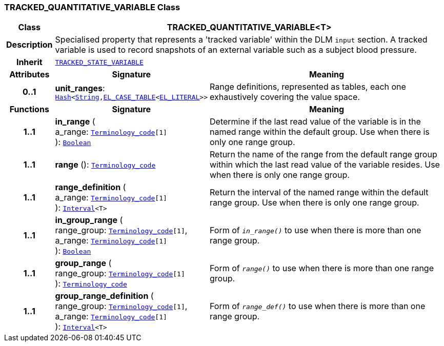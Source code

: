 === TRACKED_QUANTITATIVE_VARIABLE Class

[cols="^1,3,5"]
|===
h|*Class*
2+^h|*TRACKED_QUANTITATIVE_VARIABLE<T>*

h|*Description*
2+a|Specialised property that represents a 'tracked variable' within the DLM `input` section. A tracked variable is used to record snapshots of an external variable such as a subject blood pressure.

h|*Inherit*
2+|`<<_tracked_state_variable_class,TRACKED_STATE_VARIABLE>>`

h|*Attributes*
^h|*Signature*
^h|*Meaning*

h|*0..1*
|*unit_ranges*: `link:/releases/BASE/{base_release}/foundation_types.html#_hash_class[Hash^]<link:/releases/BASE/{base_release}/foundation_types.html#_string_class[String^],link:/releases/LANG/{lang_release}/bmm.html#_el_case_table_class[EL_CASE_TABLE^]<link:/releases/LANG/{lang_release}/bmm.html#_el_literal_class[EL_LITERAL^]>>`
a|Range definitions, represented as tables, each one exhaustively covering the value space.
h|*Functions*
^h|*Signature*
^h|*Meaning*

h|*1..1*
|*in_range* ( +
a_range: `link:/releases/BASE/{base_release}/foundation_types.html#_terminology_code_class[Terminology_code^][1]` +
): `link:/releases/BASE/{base_release}/foundation_types.html#_boolean_class[Boolean^]`
a|Determine if the last read value of the variable is in the named range within the default group. Use when there is only one range group.

h|*1..1*
|*range* (): `link:/releases/BASE/{base_release}/foundation_types.html#_terminology_code_class[Terminology_code^]`
a|Return the name of the range from the default range group within which the last read value of the variable resides. Use when there is only one range group.

h|*1..1*
|*range_definition* ( +
a_range: `link:/releases/BASE/{base_release}/foundation_types.html#_terminology_code_class[Terminology_code^][1]` +
): `link:/releases/BASE/{base_release}/foundation_types.html#_interval_class[Interval^]<T>`
a|Return the interval of the named range within the default range group. Use when there is only one range group.

h|*1..1*
|*in_group_range* ( +
range_group: `link:/releases/BASE/{base_release}/foundation_types.html#_terminology_code_class[Terminology_code^][1]`, +
a_range: `link:/releases/BASE/{base_release}/foundation_types.html#_terminology_code_class[Terminology_code^][1]` +
): `link:/releases/BASE/{base_release}/foundation_types.html#_boolean_class[Boolean^]`
a|Form of `_in_range()_` to use when there is more than one range group.

h|*1..1*
|*group_range* ( +
range_group: `link:/releases/BASE/{base_release}/foundation_types.html#_terminology_code_class[Terminology_code^][1]` +
): `link:/releases/BASE/{base_release}/foundation_types.html#_terminology_code_class[Terminology_code^]`
a|Form of `_range()_` to use when there is more than one range group.

h|*1..1*
|*group_range_definition* ( +
range_group: `link:/releases/BASE/{base_release}/foundation_types.html#_terminology_code_class[Terminology_code^][1]`, +
a_range: `link:/releases/BASE/{base_release}/foundation_types.html#_terminology_code_class[Terminology_code^][1]` +
): `link:/releases/BASE/{base_release}/foundation_types.html#_interval_class[Interval^]<T>`
a|Form of `_range_def()_` to use when there is more than one range group.
|===
